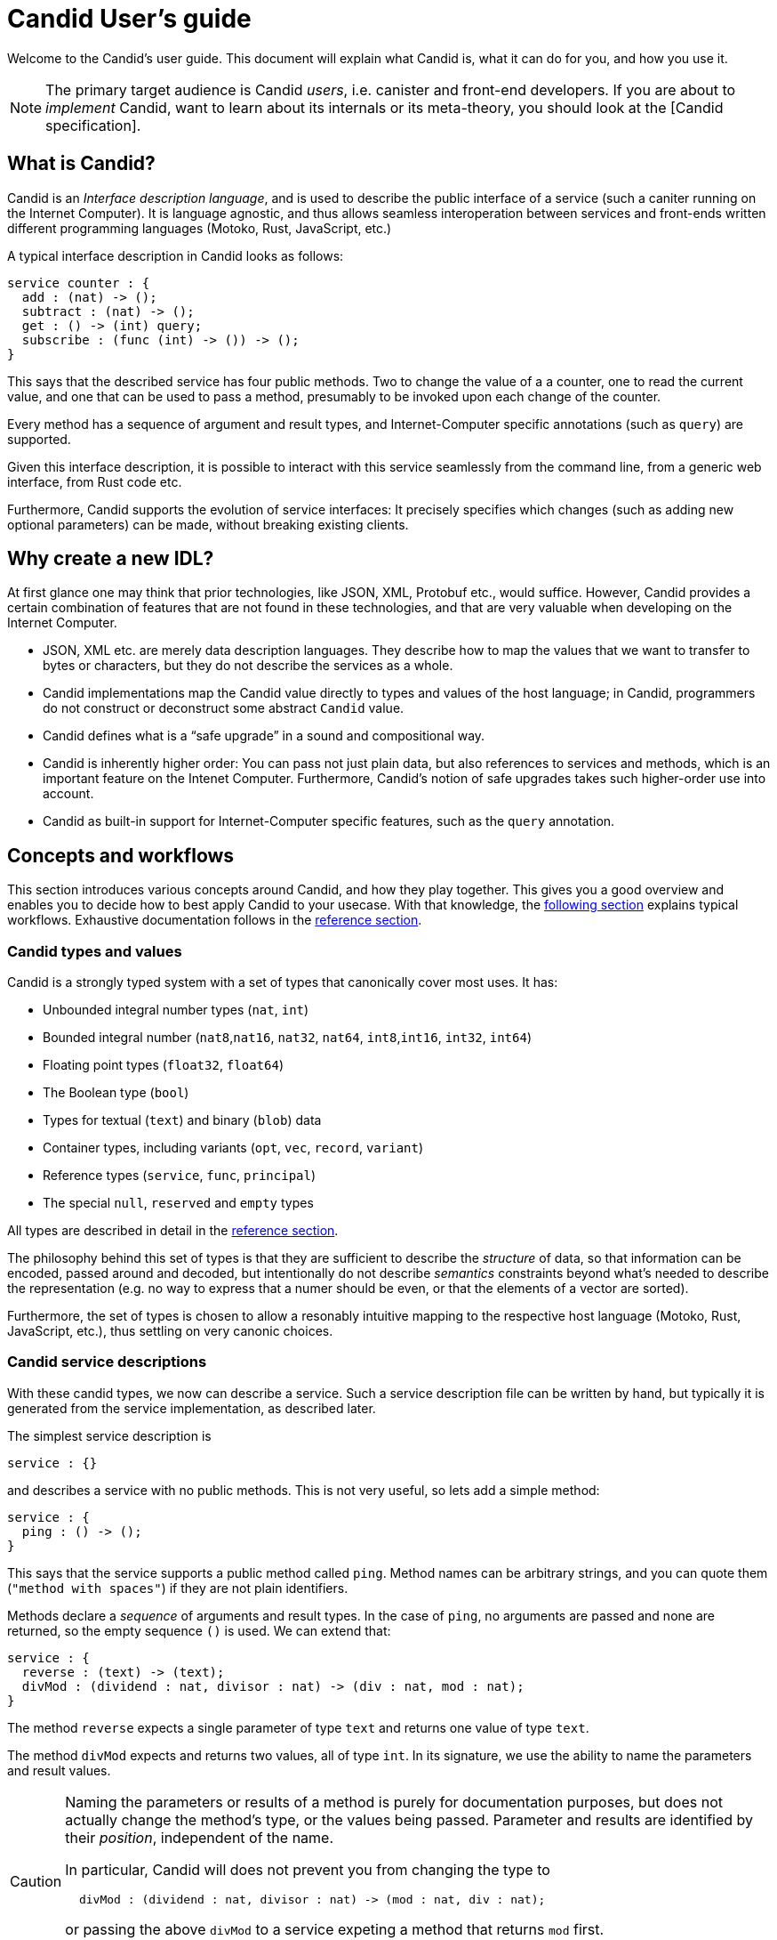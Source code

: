 = Candid User’s guide

Welcome to the Candid’s user guide. This document will explain what Candid is, what it can do for you, and how you use it.

NOTE: The primary target audience is Candid _users_, i.e. canister and front-end developers.
If you are about to _implement_ Candid, want to learn about its internals or its meta-theory, you should look at the [Candid specification].

== What is Candid?

Candid is an _Interface description language_, and is used to describe the public interface of a service (such a caniter running on the Internet Computer). It is language agnostic, and thus allows seamless interoperation between services and front-ends written different programming languages (Motoko, Rust, JavaScript, etc.)

A typical interface description in Candid looks as follows:
....
service counter : {
  add : (nat) -> ();
  subtract : (nat) -> ();
  get : () -> (int) query;
  subscribe : (func (int) -> ()) -> ();
}
....

This says that the described service has four public methods. Two to change the value of a a counter, one to read the current value, and one that can be used to pass a method, presumably to be invoked upon each change of the counter.

Every method has a sequence of argument and result types, and Internet-Computer specific annotations (such as `query`) are supported.

Given this interface description, it is possible to interact with this service seamlessly from the command line, from a generic web interface, from Rust code etc.

Furthermore, Candid supports the evolution of service interfaces: It precisely specifies which changes (such as adding new optional parameters) can be made, without breaking existing clients.

== Why create a new IDL?

At first glance one may think that prior technologies, like JSON, XML, Protobuf etc., would suffice. However, Candid provides a certain combination of features that are not found in these technologies, and that are very valuable when developing on the Internet Computer.

* JSON, XML etc. are merely data description languages. They describe how to map the values that we want to transfer to bytes or characters, but they do not describe the services as a whole.

* Candid implementations map the Candid value directly to types and values of the host language; in Candid, programmers do not construct or deconstruct some abstract `Candid` value.

* Candid defines what is a “safe upgrade” in a sound and compositional way.

* Candid is inherently higher order: You can pass not just plain data, but also references to services and methods, which is an important feature on the Intenet Computer. Furthermore, Candid’s notion of safe upgrades takes such higher-order use into account.

* Candid as built-in support for Internet-Computer specific features, such as the `query` annotation.

== Concepts and workflows

This section introduces various concepts around Candid, and how they play together. This gives you a good overview and enables you to decide how to best apply Candid to your usecase. With that knowledge, the <<how-do-i,following section>> explains typical workflows. Exhaustive documentation follows in the <<reference,reference section>>.

=== Candid types and values

Candid is a strongly typed system with a set of types that canonically cover most uses. It has:

 * Unbounded integral number types (`nat`, `int`)
 * Bounded integral number (`nat8`,`nat16`, `nat32`, `nat64`, `int8`,`int16`, `int32`, `int64`)
 * Floating point types (`float32`, `float64`)
 * The Boolean type (`bool`)
 * Types for textual (`text`) and binary (`blob`) data
 * Container types, including variants (`opt`, `vec`, `record`, `variant`)
 * Reference types (`service`, `func`, `principal`)
 * The special `null`, `reserved` and `empty` types

All types are described in detail in the <<reference, reference section>>.

The philosophy behind this set of types is that they are sufficient to describe the _structure_ of data, so that information can be encoded, passed around and decoded, but intentionally do not describe _semantics_ constraints beyond what’s needed to describe the representation (e.g. no way to express that a numer should be even, or that the elements of a vector are sorted).

Furthermore, the set of types is chosen to allow a resonably intuitive mapping to the respective host language (Motoko, Rust, JavaScript, etc.), thus settling on very canonic choices.

[#candid-service-descriptions]
=== Candid service descriptions

With these candid types, we now can describe a service. Such a service description file can be written by hand, but typically it is generated from the service implementation, as described later.

The simplest service description is
....
service : {}
....
and describes a service with no public methods. This is not very useful, so lets add a simple method:
....
service : {
  ping : () -> ();
}
....

This says that the service supports a public method called `ping`. Method names can be arbitrary strings, and you can quote them (`"method with spaces"`) if they are not plain identifiers.

Methods declare a _sequence_ of arguments and result types. In the case of `ping`, no arguments are passed and none are returned, so the empty sequence `()` is used. We can extend that:
....
service : {
  reverse : (text) -> (text);
  divMod : (dividend : nat, divisor : nat) -> (div : nat, mod : nat);
}
....

The method `reverse` expects a single parameter of type `text` and returns one value of type `text`.

The method `divMod` expects and returns two values, all of type `int`. In its signature, we use the ability to name the parameters and result values.

[CAUTION]
====
Naming the parameters or results of a method is purely for documentation purposes, but does not actually change the method’s type, or the values being passed. Parameter and results are identified by their _position_, independent of the name.

In particular, Candid will does not prevent you from changing the type to
....
  divMod : (dividend : nat, divisor : nat) -> (mod : nat, div : nat);
....
or passing the above `divMod` to a service expeting a method that returns `mod` first.

This is thus very different from named _record_ fields, which are semantically relevant.
====

Often, multiple methods in a service may refer to the same complex type. In that case, the type can be named and reused multiple times:
....
type address = record {
  street : text;
  city : text;
  zip_code : nat;
  country : text;
};
service address_book : {
  set_address: (name : text, address) -> ();
  get_address: (name : text) -> (opt address) query;
}
....

In this example, we also see the use of the `query` annotation. This Internet-Computer specific annotation indicates that the method `get_address` can be invoked using a query call (TODO: reference general documentation about query calls here)

=== Encoding and decoding

The point of Candid is to allow seamless invocation of service methods, passing arguments encoded to a binary format and transferred by an underlying transporation method (such as messages into or within the Internet Computer), and decoded on the other side.

As a Candid user, you do not have to worry about the details of this binary format. If you plan to _implemnet_ Candid yourself (e.g. for a new host language), you can consult the Candid specification for details. However, some aspects of the format are worth knowing:

* The Candid binary format starts with `DIDL…` (or, in hex, `4449444c…`). If you see this in some low-level log output, you are very likely observing a Candid-encoded value.

* The Candid binary format always encodes _sequences_ of values, because methods parameters and results are sequences of types.

* The binary format is quite compact. A `(vec nat64)` with 125000 entries takes 1000007 bytes.

* The binary is self-describing, and includes a (condended) description of type of the values therein. This allows the receiving side to detect if a message was sent at a different, incompatible type.

* As long as the sending side serializes the arguments at the same type that the receiving side expects them, deserialization will succeed.

=== Service upgrades

Services evolve over time: They gain new methods, existing methods return more data, or expect additional arguments. Usually, service authors want to do that without breaking existing clients.

Candid supports such evolution by defining precise rules that indicate when the new service type will still be able to communicate with all other parties that are using the previous interface description. The underlying formalim is that of _subtyping_.

Services can safely evolve in the following ways:

 * New methods can be added.
 * Existing methods can return additional values, i.e. the sequence of result types can be extended. Old clients will simply ignore additional values.
 * Existing methods can shorten their parameter list. Old clients may still send the extra arguments, but they will be ignored.
 * Existing methods can extend their parameter list with optional arguments (type `opt …`). When reading messages from old clients, who do not pass that argument, a `null` values is assumed.
 * Existing parameter types may be _changed_, but only to a _supertype_ of the previous type.
 * Existing result types may be _changed_, but only to a _subtype_ of the previous type.

See the reference sections the supertypes and subtypes of a given type.

[TIP]
====
Consider a serivce with the following API:
....
service counter : {
  add : (nat) -> ();
  subtract : (nat) -> ();
  get : () -> (int) query;
  subscribe : (func (int) -> ()) -> ();
}
....
This can evolve to the following interface:
....
type timestamp = nat;
service counter : {
  set : (nat) -> ();
  add : (int) -> (new_val : nat);
  subtract : (nat, trap_on_underflow : opt bool) -> (new_val : nat);
  get : () -> (nat, last_change : timestamp) query;
  subscribe : (func (nat) -> (unregister : opt bool)) -> ();
}
....
====

[#textual-values]
=== Candid textual values

The main purpose of Candid is to connect programs written in some host language (Motoko, Rust, JavaScript, etc.), and developers therefore usually do not have to deal with “Candid values” per se: They work with, say, JavaScript values that are then, transparently and seamelessly, transported to a canister written in Rust, where they show up as Rust values.

Nevertheless there are use cases where it is helpful to see the Candid values per se, e.g. for logging, debugging, or command-line interaction with services. In this cases, the _textual presentation_ for Candid values can be used.

The syntax is similar to that of candid types. A typical candid value might read
....
(record {
  first_name = "John";
  last_name = "Doe";
  age = 14;
  membership_status = variant { active };
  email_addresses =
    vec { "john@doe.com"; "john.doe@example.com" };
})
....

[NOTE]
====
The Candid _binary_ format does not include the actual field names, merely numeric _hashes_. So pretty-printing such a value without knowledge of the expected type will not include the field names of records and variants. The above value might then be printed as
....
(record {4846783 = 14; 456245371 = variant {373703110}; 1443915007 = vec {"john@doe.com"; "john.doe@example.com"}; 2797692922 = "John"; 3046132756 = "Doe"})
....
====

=== Generating service descriptions

In the <<candid-service-descriptions,section above>> you learned how to write a Candid service description from scratch. But often, that is not even needed! Depending on the language you use to implement your service, you can get the Candid service description generated from your code.

For example, in Motoko, you can write a canister as
....
actor {
  var v : Int = 0;
  public func add(d : Nat) : async () { v += d; };
  public func subtract(d : Nat) : async () { v -= d; };
  public query func get() : async Int { v };
  public func subscribe(handler : func (Int) -> async ()) { … }
}
....
and it will have the interface shown above.

In other languages, like Rust, you can still develop your service while only
touching Rust types, but for now you still have to write the Candid interface description manually.

In either case it is helpful to know the mapping between host language types and Candid types; this mapping is describeed in the <<reference, reference section>>.

=== Candid tools and libraries

The Motoko language has built-in support for Candid.

To create Candid services or clients in Rust, you can use the https://crates.io/crates/candid[Candid crate].

The https://github.com/dfinity/agent-js/[Internet Computer agent library for JavaScript] includes support for Candid.

Community-supported libaries for Candid exist for https://hackage.haskell.org/package/candid[Haskell], https://github.com/chenyan2002/ic-elm/[Elm] and https://github.com/seniorjoinu/candid-kt[Kotlin].

The https://github.com/dfinity/candid/tree/master/tools/ui[Candid UI] creates a Web interface from the Candid interface of any canister.


[#how-do-i]
== How do I…

Now that you have a good overview of Candid and its various moving parts, this section gives you concrete instructions to achieve certain tasks.

=== Interact with canisters on the command line?

The `dfx` tool provides the `dfx canister call` command, which understands <<textual-values,Candid textual values>>:
....
dfx canister call msgt2-6nlzx-xq add_entry ("John Doe", record { street = "Hauptstraße", city = "Zürich" })
....

See TODO to read more about how to use the `dfx` tool.

=== Interact with canisters via Candid UI?

=== Use Candid as a Motoko canister developer?

If you are writing a service from scratch in Motoko, then you need to take no special actions: The Motoko compiler will translate the signature of your Canister’s top-level actor or actor class into a Candid description, and the `dfx` build tool will make sure it ends up where it needs to be.

If you want to implement a _specific_ interface, for example because you want to interact with a service that expects your canister to have that interface, you can consult the 
reference below to figure which Motoko types to use to achieve this effect. In the future, this will be simplified.

=== Use Candid as Rust canister developer?

TODO: Someone who implements rust canisters should write this section.

=== Use Candid as a JavaScript front-end developer?

TODO: Someone who implements Frontends should write this section

[#reference]
== Reference

This section lists all the types supported by Candid, including their type syntax, the syntax for the textual representation, their upgrading rules and the corresponding types in Rust, Motoko and Javascript.

We only list the particular subtypes and supertypes in each section, and do not repeat everyt that that the type `empty` is a subtype of any type, and that the types `reserved` and `opt t` are supertypes of any types. See the sections on these types for more details.

[#type-text]
=== `text`

The `text` type is used for human readable text. More precisely, its values are sequences of unicode code points (excluding surrogate parts).

Type syntax::

`text`

Textual syntax::

....
""
"Hello"
"Escaped characters: \n \r \t \\ \" \'"
"Unicode escapes: \u{2603} is ☃"
"Raw bytes (must be utf8): \E2\98\83 is also ☃"
....

Corresponding Motoko type::

`Text`

Corresponding Rust type::

`String`

Corresponding JavaScript values::

TODO:

[#type-blob]
=== `blob`

The `blob` type can be used for binary data, i.e. sequences of bytes. It is interchangable with `vec nat8`, i.e. interfaces written in terms of `blob` and interfaces written in terms of `vec nat8` are compatible.

Type syntax::

`blob`

Textual syntax::

`blob <text>`, where `<text>` is a text literal (see <<type-text,above>>), with all characters representing their utf8 encoding, and arbitray byte sequences (`"\CA\FF\FE"`).

Subtypes::

`vec nat8`, and all subtypes of that.

Supertypes::

`vec nat8`, and all supertypes of that.

Corresponding Motoko type::

`Blob`

Corresponding Rust type::

`Vec<u8>`

Corresponding JavaScript values::

TODO:

[#type-nat]
=== `nat`

[#type-int]
=== `int`

[#type-natN]
[#type-intN]
=== `natN` and `intN`

[#type-bool]
=== `bool`

[#type-vec]
=== `vec t`

The `vec` type representes vectors (sequences, lists, arrays): A value of type `vec t` contains zero or more values of type `t` in a specific order

Type syntax::

`vec bool`, `vec nat8`, `vec vec text`,…

Textual syntax::

....
vec {}
vec { "john@doe.com"; "john.doe@example.com" };
....

Subtypes::

* Whenever `t` is a subtype of `t'`, then `vec t` is a subtype of `vec t'`.
* `blob` is a subtype of `vec nat8`

Supertypes::

* Whenever `t` is a supertype of `t'`, then `vec t` is a supertype of `vec t'`.
* `blob` is a supertype of `vec nat8`

Corresponding Motoko type::

`[T]`, where the Motoko type `T` corresponds to `t`

Corresponding Rust type::

`Vec<T>`, where the Rust type `T` corresponds to `t`

Corresponding JavaScript values::

TODO:

=== `opt`

=== `record`

=== `variant`

=== `func`

=== `service`

=== `principal`

=== `null`

=== `reserved`

=== `empty`

The `empty` type is the type without values, and is the subtype of any other type.

Type syntax::

`empty`

Textual syntax::

None, as this type has no values

Supertypes::

Any type

Corresponding Motoko type::

`None`

Corresponding Rust type::

TODO

Corresponding JavaScript values::

TODO

Practical uses of the `empty` type are relatively rare.
It could be used to mark a method as “never returns successful”:
....
service : {
  always_fails () -> (empty)
}
....


